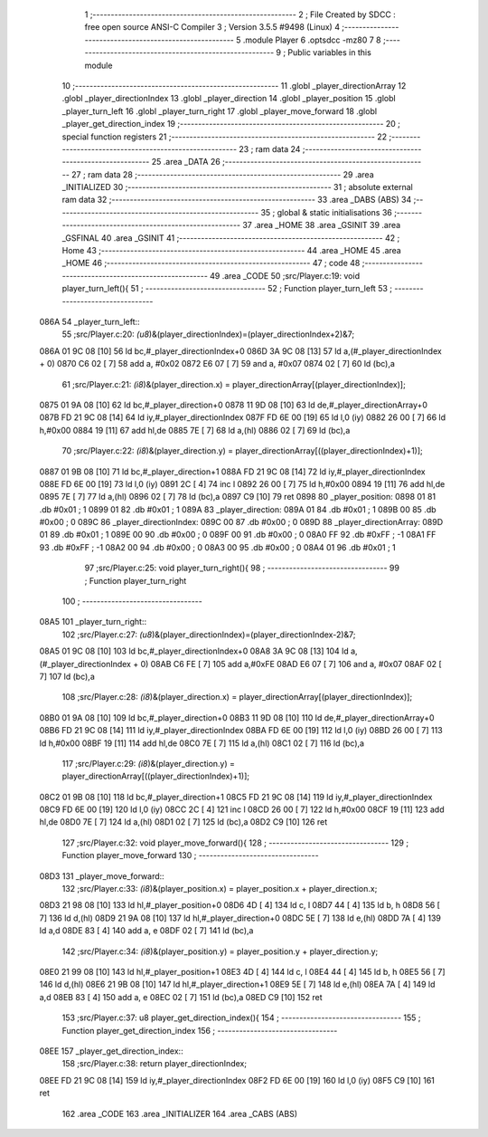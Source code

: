                               1 ;--------------------------------------------------------
                              2 ; File Created by SDCC : free open source ANSI-C Compiler
                              3 ; Version 3.5.5 #9498 (Linux)
                              4 ;--------------------------------------------------------
                              5 	.module Player
                              6 	.optsdcc -mz80
                              7 	
                              8 ;--------------------------------------------------------
                              9 ; Public variables in this module
                             10 ;--------------------------------------------------------
                             11 	.globl _player_directionArray
                             12 	.globl _player_directionIndex
                             13 	.globl _player_direction
                             14 	.globl _player_position
                             15 	.globl _player_turn_left
                             16 	.globl _player_turn_right
                             17 	.globl _player_move_forward
                             18 	.globl _player_get_direction_index
                             19 ;--------------------------------------------------------
                             20 ; special function registers
                             21 ;--------------------------------------------------------
                             22 ;--------------------------------------------------------
                             23 ; ram data
                             24 ;--------------------------------------------------------
                             25 	.area _DATA
                             26 ;--------------------------------------------------------
                             27 ; ram data
                             28 ;--------------------------------------------------------
                             29 	.area _INITIALIZED
                             30 ;--------------------------------------------------------
                             31 ; absolute external ram data
                             32 ;--------------------------------------------------------
                             33 	.area _DABS (ABS)
                             34 ;--------------------------------------------------------
                             35 ; global & static initialisations
                             36 ;--------------------------------------------------------
                             37 	.area _HOME
                             38 	.area _GSINIT
                             39 	.area _GSFINAL
                             40 	.area _GSINIT
                             41 ;--------------------------------------------------------
                             42 ; Home
                             43 ;--------------------------------------------------------
                             44 	.area _HOME
                             45 	.area _HOME
                             46 ;--------------------------------------------------------
                             47 ; code
                             48 ;--------------------------------------------------------
                             49 	.area _CODE
                             50 ;src/Player.c:19: void player_turn_left(){
                             51 ;	---------------------------------
                             52 ; Function player_turn_left
                             53 ; ---------------------------------
   086A                      54 _player_turn_left::
                             55 ;src/Player.c:20: *(u8*)&(player_directionIndex)=(player_directionIndex+2)&7;
   086A 01 9C 08      [10]   56 	ld	bc,#_player_directionIndex+0
   086D 3A 9C 08      [13]   57 	ld	a,(#_player_directionIndex + 0)
   0870 C6 02         [ 7]   58 	add	a, #0x02
   0872 E6 07         [ 7]   59 	and	a, #0x07
   0874 02            [ 7]   60 	ld	(bc),a
                             61 ;src/Player.c:21: *(i8*)&(player_direction.x) = player_directionArray[(player_directionIndex)];
   0875 01 9A 08      [10]   62 	ld	bc,#_player_direction+0
   0878 11 9D 08      [10]   63 	ld	de,#_player_directionArray+0
   087B FD 21 9C 08   [14]   64 	ld	iy,#_player_directionIndex
   087F FD 6E 00      [19]   65 	ld	l,0 (iy)
   0882 26 00         [ 7]   66 	ld	h,#0x00
   0884 19            [11]   67 	add	hl,de
   0885 7E            [ 7]   68 	ld	a,(hl)
   0886 02            [ 7]   69 	ld	(bc),a
                             70 ;src/Player.c:22: *(i8*)&(player_direction.y) = player_directionArray[((player_directionIndex)+1)];
   0887 01 9B 08      [10]   71 	ld	bc,#_player_direction+1
   088A FD 21 9C 08   [14]   72 	ld	iy,#_player_directionIndex
   088E FD 6E 00      [19]   73 	ld	l,0 (iy)
   0891 2C            [ 4]   74 	inc	l
   0892 26 00         [ 7]   75 	ld	h,#0x00
   0894 19            [11]   76 	add	hl,de
   0895 7E            [ 7]   77 	ld	a,(hl)
   0896 02            [ 7]   78 	ld	(bc),a
   0897 C9            [10]   79 	ret
   0898                      80 _player_position:
   0898 01                   81 	.db #0x01	; 1
   0899 01                   82 	.db #0x01	; 1
   089A                      83 _player_direction:
   089A 01                   84 	.db #0x01	;  1
   089B 00                   85 	.db #0x00	;  0
   089C                      86 _player_directionIndex:
   089C 00                   87 	.db #0x00	; 0
   089D                      88 _player_directionArray:
   089D 01                   89 	.db #0x01	;  1
   089E 00                   90 	.db #0x00	;  0
   089F 00                   91 	.db #0x00	;  0
   08A0 FF                   92 	.db #0xFF	; -1
   08A1 FF                   93 	.db #0xFF	; -1
   08A2 00                   94 	.db #0x00	;  0
   08A3 00                   95 	.db #0x00	;  0
   08A4 01                   96 	.db #0x01	;  1
                             97 ;src/Player.c:25: void player_turn_right(){
                             98 ;	---------------------------------
                             99 ; Function player_turn_right
                            100 ; ---------------------------------
   08A5                     101 _player_turn_right::
                            102 ;src/Player.c:27: *(u8*)&(player_directionIndex)=(player_directionIndex-2)&7;
   08A5 01 9C 08      [10]  103 	ld	bc,#_player_directionIndex+0
   08A8 3A 9C 08      [13]  104 	ld	a,(#_player_directionIndex + 0)
   08AB C6 FE         [ 7]  105 	add	a,#0xFE
   08AD E6 07         [ 7]  106 	and	a, #0x07
   08AF 02            [ 7]  107 	ld	(bc),a
                            108 ;src/Player.c:28: *(i8*)&(player_direction.x) = player_directionArray[(player_directionIndex)];
   08B0 01 9A 08      [10]  109 	ld	bc,#_player_direction+0
   08B3 11 9D 08      [10]  110 	ld	de,#_player_directionArray+0
   08B6 FD 21 9C 08   [14]  111 	ld	iy,#_player_directionIndex
   08BA FD 6E 00      [19]  112 	ld	l,0 (iy)
   08BD 26 00         [ 7]  113 	ld	h,#0x00
   08BF 19            [11]  114 	add	hl,de
   08C0 7E            [ 7]  115 	ld	a,(hl)
   08C1 02            [ 7]  116 	ld	(bc),a
                            117 ;src/Player.c:29: *(i8*)&(player_direction.y) = player_directionArray[((player_directionIndex)+1)];
   08C2 01 9B 08      [10]  118 	ld	bc,#_player_direction+1
   08C5 FD 21 9C 08   [14]  119 	ld	iy,#_player_directionIndex
   08C9 FD 6E 00      [19]  120 	ld	l,0 (iy)
   08CC 2C            [ 4]  121 	inc	l
   08CD 26 00         [ 7]  122 	ld	h,#0x00
   08CF 19            [11]  123 	add	hl,de
   08D0 7E            [ 7]  124 	ld	a,(hl)
   08D1 02            [ 7]  125 	ld	(bc),a
   08D2 C9            [10]  126 	ret
                            127 ;src/Player.c:32: void player_move_forward(){
                            128 ;	---------------------------------
                            129 ; Function player_move_forward
                            130 ; ---------------------------------
   08D3                     131 _player_move_forward::
                            132 ;src/Player.c:33: *(i8*)&(player_position.x) = player_position.x + player_direction.x;
   08D3 21 98 08      [10]  133 	ld	hl,#_player_position+0
   08D6 4D            [ 4]  134 	ld	c, l
   08D7 44            [ 4]  135 	ld	b, h
   08D8 56            [ 7]  136 	ld	d,(hl)
   08D9 21 9A 08      [10]  137 	ld	hl,#_player_direction+0
   08DC 5E            [ 7]  138 	ld	e,(hl)
   08DD 7A            [ 4]  139 	ld	a,d
   08DE 83            [ 4]  140 	add	a, e
   08DF 02            [ 7]  141 	ld	(bc),a
                            142 ;src/Player.c:34: *(i8*)&(player_position.y) = player_position.y + player_direction.y;
   08E0 21 99 08      [10]  143 	ld	hl,#_player_position+1
   08E3 4D            [ 4]  144 	ld	c, l
   08E4 44            [ 4]  145 	ld	b, h
   08E5 56            [ 7]  146 	ld	d,(hl)
   08E6 21 9B 08      [10]  147 	ld	hl,#_player_direction+1
   08E9 5E            [ 7]  148 	ld	e,(hl)
   08EA 7A            [ 4]  149 	ld	a,d
   08EB 83            [ 4]  150 	add	a, e
   08EC 02            [ 7]  151 	ld	(bc),a
   08ED C9            [10]  152 	ret
                            153 ;src/Player.c:37: u8 player_get_direction_index(){
                            154 ;	---------------------------------
                            155 ; Function player_get_direction_index
                            156 ; ---------------------------------
   08EE                     157 _player_get_direction_index::
                            158 ;src/Player.c:38: return player_directionIndex;
   08EE FD 21 9C 08   [14]  159 	ld	iy,#_player_directionIndex
   08F2 FD 6E 00      [19]  160 	ld	l,0 (iy)
   08F5 C9            [10]  161 	ret
                            162 	.area _CODE
                            163 	.area _INITIALIZER
                            164 	.area _CABS (ABS)

